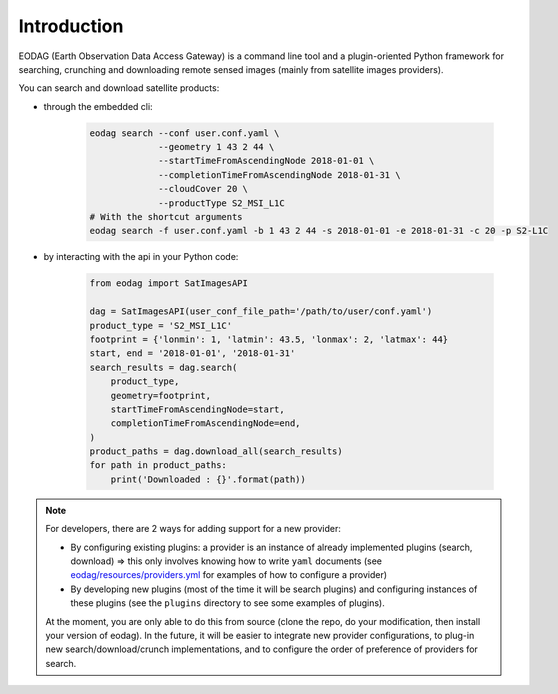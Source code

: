 .. _intro:

Introduction
============

EODAG (Earth Observation Data Access Gateway) is a command line tool and a plugin-oriented Python framework for searching,
crunching and downloading remote sensed images (mainly from satellite images providers).

You can search and download satellite products:

* through the embedded cli:

    .. code-block:: bash

        eodag search --conf user.conf.yaml \
                     --geometry 1 43 2 44 \
                     --startTimeFromAscendingNode 2018-01-01 \
                     --completionTimeFromAscendingNode 2018-01-31 \
                     --cloudCover 20 \
                     --productType S2_MSI_L1C
        # With the shortcut arguments
        eodag search -f user.conf.yaml -b 1 43 2 44 -s 2018-01-01 -e 2018-01-31 -c 20 -p S2-L1C

* by interacting with the api in your Python code:

    .. code-block:: python

        from eodag import SatImagesAPI

        dag = SatImagesAPI(user_conf_file_path='/path/to/user/conf.yaml')
        product_type = 'S2_MSI_L1C'
        footprint = {'lonmin': 1, 'latmin': 43.5, 'lonmax': 2, 'latmax': 44}
        start, end = '2018-01-01', '2018-01-31'
        search_results = dag.search(
            product_type,
            geometry=footprint,
            startTimeFromAscendingNode=start,
            completionTimeFromAscendingNode=end,
        )
        product_paths = dag.download_all(search_results)
        for path in product_paths:
            print('Downloaded : {}'.format(path))


.. note::

        For developers, there are 2 ways for adding support for a new provider:

        * By configuring existing plugins: a provider is an instance of already implemented plugins (search, download) =>
          this only involves knowing how to write ``yaml`` documents (see `<eodag/resources/providers.yml>`_ for examples of how
          to configure a provider)

        * By developing new plugins (most of the time it will be search plugins) and configuring instances of these plugins
          (see the ``plugins`` directory to see some examples of plugins).

        At the moment, you are only able to do this from source (clone the repo, do your modification, then install your version of eodag).
        In the future, it will be easier to integrate new provider configurations, to plug-in new search/download/crunch implementations,
        and to configure the order of preference of providers for search.